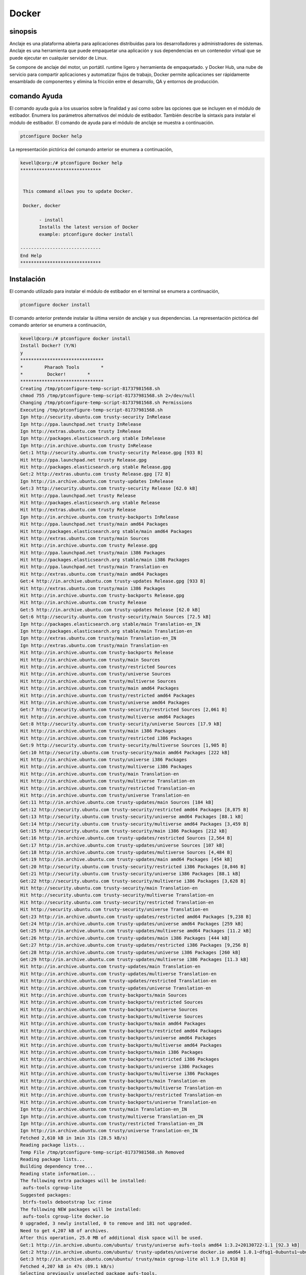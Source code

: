 ============
Docker
============


sinopsis
----------

Anclaje es una plataforma abierta para aplicaciones distribuidas para los desarrolladores y administradores de sistemas. Anclaje es una herramienta que puede empaquetar una aplicación y sus dependencias en un contenedor virtual que se puede ejecutar en cualquier servidor de Linux.
	
Se compone de anclaje del motor, un portátil. runtime ligero y herramienta de empaquetado. y Docker Hub, una nube de servicio para compartir aplicaciones y automatizar flujos de trabajo, Docker permite aplicaciones ser rápidamente ensamblado de componentes y elimina la fricción entre el desarrollo, QA y entornos de producción.


comando Ayuda
--------------

El comando ayuda guía a los usuarios sobre la finalidad y así como sobre las opciones que se incluyen en el módulo de estibador. Enumera los parámetros alternativos del módulo de estibador. También describe la sintaxis para instalar el módulo de estibador. El comando de ayuda para el módulo de anclaje se muestra a continuación.


.. code-block:: bash

	ptconfigure Docker help

La representación pictórica del comando anterior se enumera a continuación,

.. code-block:: bash


 kevell@corp:/# ptconfigure Docker help
 ******************************


  This command allows you to update Docker.

  Docker, docker

        - install
        Installs the latest version of Docker
        example: ptconfigure docker install

 ------------------------------
 End Help
 ******************************

Instalación
--------------


El comando utilizado para instalar el módulo de estibador en el terminal se enumera a continuación,

.. code-block:: bash

	ptconfigure docker install


El comando anterior pretende instalar la última versión de anclaje y sus dependencias. La representación pictórica del comando anterior se enumera a continuación,

.. code-block:: bash

 kevell@corp:/# ptconfigure docker install
 Install Docker? (Y/N) 
 y
 *******************************
 *        Pharaoh Tools        *
 *         Docker!        *
 *******************************
 Creating /tmp/ptconfigure-temp-script-81737981568.sh
 chmod 755 /tmp/ptconfigure-temp-script-81737981568.sh 2>/dev/null
 Changing /tmp/ptconfigure-temp-script-81737981568.sh Permissions
 Executing /tmp/ptconfigure-temp-script-81737981568.sh
 Ign http://security.ubuntu.com trusty-security InRelease
 Ign http://ppa.launchpad.net trusty InRelease
 Ign http://extras.ubuntu.com trusty InRelease
 Ign http://packages.elasticsearch.org stable InRelease
 Ign http://in.archive.ubuntu.com trusty InRelease
 Get:1 http://security.ubuntu.com trusty-security Release.gpg [933 B]
 Hit http://ppa.launchpad.net trusty Release.gpg
 Hit http://packages.elasticsearch.org stable Release.gpg
 Get:2 http://extras.ubuntu.com trusty Release.gpg [72 B]
 Ign http://in.archive.ubuntu.com trusty-updates InRelease
 Get:3 http://security.ubuntu.com trusty-security Release [62.0 kB]
 Hit http://ppa.launchpad.net trusty Release
 Hit http://packages.elasticsearch.org stable Release
 Hit http://extras.ubuntu.com trusty Release
 Ign http://in.archive.ubuntu.com trusty-backports InRelease
 Hit http://ppa.launchpad.net trusty/main amd64 Packages
 Hit http://packages.elasticsearch.org stable/main amd64 Packages
 Hit http://extras.ubuntu.com trusty/main Sources
 Hit http://in.archive.ubuntu.com trusty Release.gpg
 Hit http://ppa.launchpad.net trusty/main i386 Packages
 Hit http://packages.elasticsearch.org stable/main i386 Packages
 Hit http://ppa.launchpad.net trusty/main Translation-en
 Hit http://extras.ubuntu.com trusty/main amd64 Packages
 Get:4 http://in.archive.ubuntu.com trusty-updates Release.gpg [933 B]
 Hit http://extras.ubuntu.com trusty/main i386 Packages
 Hit http://in.archive.ubuntu.com trusty-backports Release.gpg
 Hit http://in.archive.ubuntu.com trusty Release
 Get:5 http://in.archive.ubuntu.com trusty-updates Release [62.0 kB]
 Get:6 http://security.ubuntu.com trusty-security/main Sources [72.5 kB]
 Ign http://packages.elasticsearch.org stable/main Translation-en_IN
 Ign http://packages.elasticsearch.org stable/main Translation-en
 Ign http://extras.ubuntu.com trusty/main Translation-en_IN
 Ign http://extras.ubuntu.com trusty/main Translation-en
 Hit http://in.archive.ubuntu.com trusty-backports Release
 Hit http://in.archive.ubuntu.com trusty/main Sources
 Hit http://in.archive.ubuntu.com trusty/restricted Sources
 Hit http://in.archive.ubuntu.com trusty/universe Sources
 Hit http://in.archive.ubuntu.com trusty/multiverse Sources
 Hit http://in.archive.ubuntu.com trusty/main amd64 Packages
 Hit http://in.archive.ubuntu.com trusty/restricted amd64 Packages
 Hit http://in.archive.ubuntu.com trusty/universe amd64 Packages
 Get:7 http://security.ubuntu.com trusty-security/restricted Sources [2,061 B]
 Hit http://in.archive.ubuntu.com trusty/multiverse amd64 Packages
 Get:8 http://security.ubuntu.com trusty-security/universe Sources [17.9 kB]
 Hit http://in.archive.ubuntu.com trusty/main i386 Packages
 Hit http://in.archive.ubuntu.com trusty/restricted i386 Packages
 Get:9 http://security.ubuntu.com trusty-security/multiverse Sources [1,905 B]
 Get:10 http://security.ubuntu.com trusty-security/main amd64 Packages [222 kB]
 Hit http://in.archive.ubuntu.com trusty/universe i386 Packages
 Hit http://in.archive.ubuntu.com trusty/multiverse i386 Packages
 Hit http://in.archive.ubuntu.com trusty/main Translation-en
 Hit http://in.archive.ubuntu.com trusty/multiverse Translation-en
 Hit http://in.archive.ubuntu.com trusty/restricted Translation-en
 Hit http://in.archive.ubuntu.com trusty/universe Translation-en
 Get:11 http://in.archive.ubuntu.com trusty-updates/main Sources [184 kB]
 Get:12 http://security.ubuntu.com trusty-security/restricted amd64 Packages [8,875 B]
 Get:13 http://security.ubuntu.com trusty-security/universe amd64 Packages [88.1 kB]
 Get:14 http://security.ubuntu.com trusty-security/multiverse amd64 Packages [3,459 B]
 Get:15 http://security.ubuntu.com trusty-security/main i386 Packages [212 kB]
 Get:16 http://in.archive.ubuntu.com trusty-updates/restricted Sources [2,564 B]
 Get:17 http://in.archive.ubuntu.com trusty-updates/universe Sources [107 kB]
 Get:18 http://in.archive.ubuntu.com trusty-updates/multiverse Sources [4,484 B]
 Get:19 http://in.archive.ubuntu.com trusty-updates/main amd64 Packages [454 kB]
 Get:20 http://security.ubuntu.com trusty-security/restricted i386 Packages [8,846 B]
 Get:21 http://security.ubuntu.com trusty-security/universe i386 Packages [88.1 kB]
 Get:22 http://security.ubuntu.com trusty-security/multiverse i386 Packages [3,628 B]
 Hit http://security.ubuntu.com trusty-security/main Translation-en
 Hit http://security.ubuntu.com trusty-security/multiverse Translation-en
 Hit http://security.ubuntu.com trusty-security/restricted Translation-en
 Hit http://security.ubuntu.com trusty-security/universe Translation-en
 Get:23 http://in.archive.ubuntu.com trusty-updates/restricted amd64 Packages [9,238 B]
 Get:24 http://in.archive.ubuntu.com trusty-updates/universe amd64 Packages [259 kB]
 Get:25 http://in.archive.ubuntu.com trusty-updates/multiverse amd64 Packages [11.2 kB]
 Get:26 http://in.archive.ubuntu.com trusty-updates/main i386 Packages [444 kB]
 Get:27 http://in.archive.ubuntu.com trusty-updates/restricted i386 Packages [9,256 B]
 Get:28 http://in.archive.ubuntu.com trusty-updates/universe i386 Packages [260 kB]
 Get:29 http://in.archive.ubuntu.com trusty-updates/multiverse i386 Packages [11.3 kB]
 Hit http://in.archive.ubuntu.com trusty-updates/main Translation-en
 Hit http://in.archive.ubuntu.com trusty-updates/multiverse Translation-en
 Hit http://in.archive.ubuntu.com trusty-updates/restricted Translation-en
 Hit http://in.archive.ubuntu.com trusty-updates/universe Translation-en
 Hit http://in.archive.ubuntu.com trusty-backports/main Sources
 Hit http://in.archive.ubuntu.com trusty-backports/restricted Sources
 Hit http://in.archive.ubuntu.com trusty-backports/universe Sources
 Hit http://in.archive.ubuntu.com trusty-backports/multiverse Sources
 Hit http://in.archive.ubuntu.com trusty-backports/main amd64 Packages
 Hit http://in.archive.ubuntu.com trusty-backports/restricted amd64 Packages
 Hit http://in.archive.ubuntu.com trusty-backports/universe amd64 Packages
 Hit http://in.archive.ubuntu.com trusty-backports/multiverse amd64 Packages
 Hit http://in.archive.ubuntu.com trusty-backports/main i386 Packages
 Hit http://in.archive.ubuntu.com trusty-backports/restricted i386 Packages
 Hit http://in.archive.ubuntu.com trusty-backports/universe i386 Packages
 Hit http://in.archive.ubuntu.com trusty-backports/multiverse i386 Packages
 Hit http://in.archive.ubuntu.com trusty-backports/main Translation-en
 Hit http://in.archive.ubuntu.com trusty-backports/multiverse Translation-en
 Hit http://in.archive.ubuntu.com trusty-backports/restricted Translation-en
 Hit http://in.archive.ubuntu.com trusty-backports/universe Translation-en
 Ign http://in.archive.ubuntu.com trusty/main Translation-en_IN
 Ign http://in.archive.ubuntu.com trusty/multiverse Translation-en_IN
 Ign http://in.archive.ubuntu.com trusty/restricted Translation-en_IN
 Ign http://in.archive.ubuntu.com trusty/universe Translation-en_IN
 Fetched 2,610 kB in 1min 31s (28.5 kB/s)
 Reading package lists...
 Temp File /tmp/ptconfigure-temp-script-81737981568.sh Removed
 Reading package lists...
 Building dependency tree...
 Reading state information...
 The following extra packages will be installed:
  aufs-tools cgroup-lite
 Suggested packages:
  btrfs-tools debootstrap lxc rinse
 The following NEW packages will be installed:
  aufs-tools cgroup-lite docker.io
 0 upgraded, 3 newly installed, 0 to remove and 181 not upgraded.
 Need to get 4,207 kB of archives.
 After this operation, 25.0 MB of additional disk space will be used.
 Get:1 http://in.archive.ubuntu.com/ubuntu/ trusty/universe aufs-tools amd64 1:3.2+20130722-1.1 [92.3 kB]
 Get:2 http://in.archive.ubuntu.com/ubuntu/ trusty-updates/universe docker.io amd64 1.0.1~dfsg1-0ubuntu1~ubuntu0.14.04.1 [4,111 kB]
 Get:3 http://in.archive.ubuntu.com/ubuntu/ trusty/main cgroup-lite all 1.9 [3,918 B]
 Fetched 4,207 kB in 47s (89.1 kB/s)
 Selecting previously unselected package aufs-tools.
 (Reading database ... 195553 files and directories currently installed.)
 Preparing to unpack .../aufs-tools_1%3a3.2+20130722-1.1_amd64.deb ...
 Unpacking aufs-tools (1:3.2+20130722-1.1) ...
 Selecting previously unselected package docker.io.
 Preparing to unpack .../docker.io_1.0.1~dfsg1-0ubuntu1~ubuntu0.14.04.1_amd64.deb ...
 Unpacking docker.io (1.0.1~dfsg1-0ubuntu1~ubuntu0.14.04.1) ...
 Selecting previously unselected package cgroup-lite.
 Preparing to unpack .../cgroup-lite_1.9_all.deb ...
 Unpacking cgroup-lite (1.9) ...
 Processing triggers for man-db (2.6.7.1-1ubuntu1) ...
 Processing triggers for ureadahead (0.100.0-16) ...
 ureadahead will be reprofiled on next reboot
 Setting up aufs-tools (1:3.2+20130722-1.1) ...
 Setting up docker.io (1.0.1~dfsg1-0ubuntu1~ubuntu0.14.04.1) ...
 Adding group `docker' (GID 139) ...
 Done.
 docker.io start/running, process 4357
 Setting up cgroup-lite (1.9) ...
 cgroup-lite start/running
 Processing triggers for libc-bin (2.19-0ubuntu6.5) ...
 Processing triggers for ureadahead (0.100.0-16) ...
 [Pharaoh Logging] Adding Package docker.io from the Packager Apt executed correctly
 ... All done!
 *******************************
 Thanks for installing , visit www.pharaohtools.com for more
 ******************************


 Single App Installer:
 --------------------------------------------
 Docker: Success
 ------------------------------
 Installer Finished
 ******************************


La desinstalación
--------------------


El comando utilizado para desinstalar el módulo de estibador en el terminal se enumera a continuación,

.. code-block:: bash

        ptconfigure docker uninstall

La representación pictórica del comando anterior se enumera a continuación,

.. code-block:: bash


 kevell@corp:/# ptconfigure docker uninstall
 Uninstall Docker? (Y/N) 
 y
 *******************************
 *        Pharaoh Tools        *
 *         Docker!        *
 *******************************
 [Pharaoh Logging] Removing Package docker.io
 Reading package lists...
 Building dependency tree...
 Reading state information...
 The following packages were automatically installed and are no longer required:
  aufs-tools cgroup-lite
 Use 'apt-get autoremove' to remove them.
 The following packages will be REMOVED:
  docker.io
 0 upgraded, 0 newly installed, 1 to remove and 181 not upgraded.
 After this operation, 24.7 MB disk space will be freed.
 (Reading database ... 195665 files and directories currently installed.)
 Removing docker.io (1.0.1~dfsg1-0ubuntu1~ubuntu0.14.04.1) ...
 docker.io stop/waiting
 Processing triggers for man-db (2.6.7.1-1ubuntu1) ...
 [Pharaoh Logging] Removed Package docker.io from the Packager Apt
 ... All done!
 *******************************
 Thanks for uninstalling , visit www.pharaohtools.com for more
 ******************************


 Single App Uninstaller:
 ------------------------------
 Docker: Success
 ------------------------------
 UnInstaller Finished
 ******************************




parámetros alternativos
-------------------------

Hay dos parámetros alternativos que pueden utilizarse en la línea de comandos.

Docker, docker



Beneficios
-------------

Docker trae una API para manejo de contenedores, un formato de imagen y la posibilidad de usar un registro remoto para el intercambio de envases. Este esquema beneficia tanto los desarrolladores y administradores del sistema con ventajas tales como:

Despliegue rápido de aplicaciones – contenedores incluyen los requisitos mínimo tiempo de ejecución de la aplicación, reduciendo su tamaño y permitirles desplegarse rápidamente.

Portabilidad a través de máquinas – una aplicación y todas sus dependencias pueden ser incluidos en un único contenedor que es independiente de la versión de host del kernel Linux, distribución multiplataforma o modelo de implementación. Este contenedor puede transferirse a otro equipo que ejecuta Docker y ejecutados sin problemas de compatibilidad.

Control de versiones y reutilizar – componente puede rastrear las sucesivas versiones de un contenedor, inspeccione las diferencias o regresión a las versiones anteriores. Contenedores reutilización componentes de las capas anteriores, lo cual los hace perceptiblemente ligero.

Compartir – puede usar un repositorio remoto para compartir el contenedor con los demás. Red Hat proporciona un registro para este propósito, y también es posible configurar su propio repositorio privado.

Ligera huella y sobrecarga mínima – Docker imágenes son generalmente muy pequeños, que facilita la entrega rápida y reduce el tiempo de desplegar nuevos contenedores de aplicación.
Mantenimiento simplificado – Docker reduce el esfuerzo y el riesgo de problemas con dependencias de las aplicaciones.



